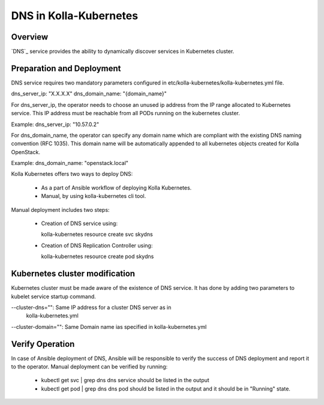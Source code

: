 .. _dns-guide:

============================
DNS in Kolla-Kubernetes
============================

Overview
========

`DNS`_ service provides the ability to dynamically discover services
in Kubernetes cluster.

Preparation and Deployment
==========================

DNS service requires two mandatory parameters configured in
etc/kolla-kubernetes/kolla-kubernetes.yml file.

dns_server_ip: "X.X.X.X"
dns_domain_name: "{domain_name}"

For dns_server_ip, the operator needs to choose an unused ip address
from the IP range allocated to Kubernetes service. This IP address
must be reachable from all PODs running on the kubernetes cluster.

Example: dns_server_ip: "10.57.0.2"

For dns_domain_name, the operator can specify any domain name which
are compliant with the existing DNS naming convention (RFC 1035).
This domain name will be automatically appended to all kubernetes
objects created for Kolla OpenStack.

Example: dns_domain_name: "openstack.local"

Kolla Kubernetes offers two ways to deploy DNS:

 - As a part of Ansible workflow of deploying Kolla Kubernetes.

 - Manual, by using kolla-kubernetes cli tool.

Manual deployment includes two steps:

 - Creation of DNS service using:

   kolla-kubernetes resource create svc skydns

 - Creation of DNS Replication Controller using:

   kolla-kubernetes resource create pod skydns

Kubernetes cluster modification
===============================
Kubernetes cluster must be made aware of the existence of DNS service. It
has done by adding two parameters to kubelet service startup command.

--cluster-dns="":    Same IP address for a cluster DNS server as in
                     kolla-kubernetes.yml
--cluster-domain="": Same Domain name ias specified in kolla-kubernetes.yml

Verify Operation
================

In case of Ansible deployment of DNS, Ansible will be responsible to
verify the success of DNS deployment and report it to the operator.
Manual deployment can be verified by running:

 - kubectl get svc | grep dns
   dns service should be listed in the output

 - kubectl get pod | grep dns
   dns pod should be listed in the output and it should be in "Running" state.
